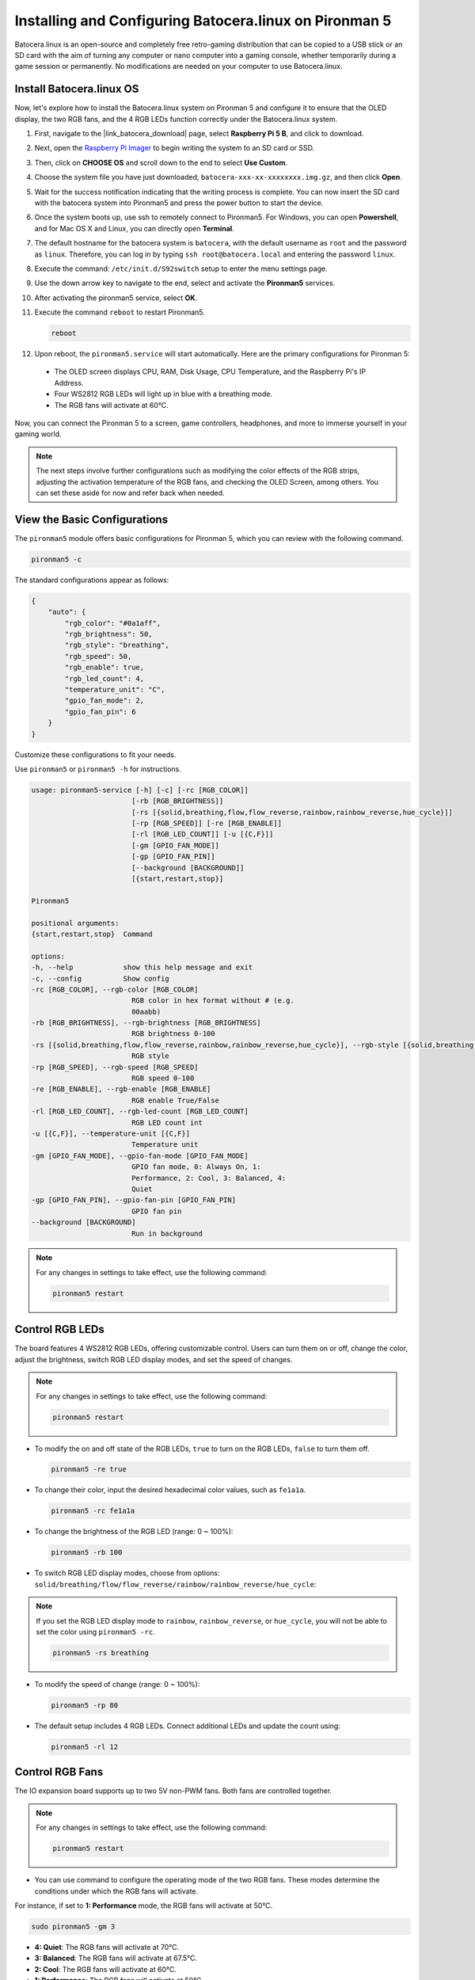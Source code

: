 .. _install_batocera:


Installing and Configuring Batocera.linux on Pironman 5
=========================================================

Batocera.linux is an open-source and completely free retro-gaming distribution that can be copied to a USB stick or an SD card with the aim of turning any computer or nano computer into a gaming console, whether temporarily during a game session or permanently. No modifications are needed on your computer to use Batocera.linux.

Install Batocera.linux OS
----------------------------------
Now, let's explore how to install the Batocera.linux system on Pironman 5 and configure it to ensure that the OLED display, the two RGB fans, and the 4 RGB LEDs function correctly under the Batocera.linux system.

#. First, navigate to the |link_batocera_download| page, select **Raspberry Pi 5 B**, and click to download.

   .. image:: img/batocera_download.png
       :width: 600
       :align: center

#. Next, open the `Raspberry Pi Imager <https://www.raspberrypi.org/software/>`_ to begin writing the system to an SD card or SSD.

   .. image:: img/batocera_os_open.png
       :width: 600
       :align: center

#. Then, click on **CHOOSE OS** and scroll down to the end to select **Use Custom**.

   .. image:: img/batocera_os_use_custom.png
       :width: 600
       :align: center

#. Choose the system file you have just downloaded, ``batocera-xxx-xx-xxxxxxxx.img.gz``, and then click **Open**.

   .. image:: img/batocera_os_choose.png
       :width: 600
       :align: center

#. Wait for the success notification indicating that the writing process is complete. You can now insert the SD card with the batocera system into Pironman5 and press the power button to start the device.

#. Once the system boots up, use ssh to remotely connect to Pironman5. For Windows, you can open **Powershell**, and for Mac OS X and Linux, you can directly open **Terminal**.

   .. image:: img/batocera_powershell.png
       :width: 600
       :align: center

#. The default hostname for the batocera system is ``batocera``, with the default username as ``root`` and the password as ``linux``. Therefore, you can log in by typing ``ssh root@batocera.local`` and entering the password ``linux``.

   .. image:: img/batocera_login.png
       :width: 600
       :align: center

#. Execute the command: ``/etc/init.d/S92switch`` setup to enter the menu settings page.

   .. image:: img/batocera_configure.png
       :width: 600
       :align: center

#. Use the down arrow key to navigate to the end, select and activate the **Pironman5** services.

   .. image:: img/batocera_configure_pironman5.png
       :width: 600
       :align: center

#. After activating the pironman5 service, select **OK**.

   .. image:: img/batocera_configure_pironman5_ok.png
       :width: 600
       :align: center

#. Execute the command ``reboot`` to restart Pironman5.

   .. code-block:: shell

      reboot

#. Upon reboot, the ``pironman5.service`` will start automatically. Here are the primary configurations for Pironman 5:

  * The OLED screen displays CPU, RAM, Disk Usage, CPU Temperature, and the Raspberry Pi's IP Address.
  * Four WS2812 RGB LEDs will light up in blue with a breathing mode.
  * The RGB fans will activate at 60°C.


Now, you can connect the Pironman 5 to a screen, game controllers, headphones, and more to immerse yourself in your gaming world.

.. note::

    The next steps involve further configurations such as modifying the color effects of the RGB strips, adjusting the activation temperature of the RGB fans, and checking the OLED Screen, among others. You can set these aside for now and refer back when needed.

View the Basic Configurations
-----------------------------------

The ``pironman5`` module offers basic configurations for Pironman 5, which you can review with the following command.

.. code-block:: shell

  pironman5 -c

The standard configurations appear as follows:

.. code-block:: 

  {
      "auto": {
          "rgb_color": "#0a1aff",
          "rgb_brightness": 50,
          "rgb_style": "breathing",
          "rgb_speed": 50,
          "rgb_enable": true,
          "rgb_led_count": 4,
          "temperature_unit": "C",
          "gpio_fan_mode": 2,
          "gpio_fan_pin": 6
      }
  }

Customize these configurations to fit your needs.

Use ``pironman5`` or ``pironman5 -h`` for instructions.

.. code-block::

    usage: pironman5-service [-h] [-c] [-rc [RGB_COLOR]]
                            [-rb [RGB_BRIGHTNESS]]
                            [-rs [{solid,breathing,flow,flow_reverse,rainbow,rainbow_reverse,hue_cycle}]]
                            [-rp [RGB_SPEED]] [-re [RGB_ENABLE]]
                            [-rl [RGB_LED_COUNT]] [-u [{C,F}]]
                            [-gm [GPIO_FAN_MODE]]
                            [-gp [GPIO_FAN_PIN]]
                            [--background [BACKGROUND]]
                            [{start,restart,stop}]

    Pironman5

    positional arguments:
    {start,restart,stop}  Command

    options:
    -h, --help            show this help message and exit
    -c, --config          Show config
    -rc [RGB_COLOR], --rgb-color [RGB_COLOR]
                            RGB color in hex format without # (e.g.
                            00aabb)
    -rb [RGB_BRIGHTNESS], --rgb-brightness [RGB_BRIGHTNESS]
                            RGB brightness 0-100
    -rs [{solid,breathing,flow,flow_reverse,rainbow,rainbow_reverse,hue_cycle}], --rgb-style [{solid,breathing,flow,flow_reverse,rainbow,rainbow_reverse,hue_cycle}]
                            RGB style
    -rp [RGB_SPEED], --rgb-speed [RGB_SPEED]
                            RGB speed 0-100
    -re [RGB_ENABLE], --rgb-enable [RGB_ENABLE]
                            RGB enable True/False
    -rl [RGB_LED_COUNT], --rgb-led-count [RGB_LED_COUNT]
                            RGB LED count int
    -u [{C,F}], --temperature-unit [{C,F}]
                            Temperature unit
    -gm [GPIO_FAN_MODE], --gpio-fan-mode [GPIO_FAN_MODE]
                            GPIO fan mode, 0: Always On, 1:
                            Performance, 2: Cool, 3: Balanced, 4:
                            Quiet
    -gp [GPIO_FAN_PIN], --gpio-fan-pin [GPIO_FAN_PIN]
                            GPIO fan pin
    --background [BACKGROUND]
                            Run in background


.. note::

    For any changes in settings to take effect, use the following command:

    .. code-block:: shell

        pironman5 restart

Control RGB LEDs
----------------------
The board features 4 WS2812 RGB LEDs, offering customizable control. Users can turn them on or off, change the color, adjust the brightness, switch RGB LED display modes, and set the speed of changes.

.. note::

    For any changes in settings to take effect, use the following command:

    .. code-block:: shell

        pironman5 restart

* To modify the on and off state of the RGB LEDs, ``true`` to turn on the RGB LEDs, ``false`` to turn them off.

  .. code-block:: shell

    pironman5 -re true

* To change their color, input the desired hexadecimal color values, such as ``fe1a1a``.

  .. code-block:: shell

    pironman5 -rc fe1a1a

* To change the brightness of the RGB LED (range: 0 ~ 100%):

  .. code-block:: shell

    pironman5 -rb 100

* To switch RGB LED display modes, choose from options: ``solid/breathing/flow/flow_reverse/rainbow/rainbow_reverse/hue_cycle``:

.. note::

  If you set the RGB LED display mode to ``rainbow``, ``rainbow_reverse``, or ``hue_cycle``, you will not be able to set the color using ``pironman5 -rc``.

  .. code-block:: shell

    pironman5 -rs breathing

* To modify the speed of change (range: 0 ~ 100%):

  .. code-block:: shell

    pironman5 -rp 80

* The default setup includes 4 RGB LEDs. Connect additional LEDs and update the count using:

  .. code-block:: shell

    pironman5 -rl 12

Control RGB Fans
---------------------
The IO expansion board supports up to two 5V non-PWM fans. Both fans are controlled together. 

.. note::

  For any changes in settings to take effect, use the following command:

  .. code-block:: shell

    pironman5 restart

* You can use command to configure the operating mode of the two RGB fans. These modes determine the conditions under which the RGB fans will activate. 

For instance, if set to **1: Performance** mode, the RGB fans will activate at 50°C.


.. code-block:: shell

    sudo pironman5 -gm 3

* **4: Quiet**: The RGB fans will activate at 70°C.
* **3: Balanced**: The RGB fans will activate at 67.5°C.
* **2: Cool**: The RGB fans will activate at 60°C.
* **1: Performance**: The RGB fans will activate at 50°C.
* **0: Always On**: The RGB fans will always on.

If you connect the control pin of the RGB fan to different pins on the Raspberry Pi, you can use the following command to change the pin number.

.. code-block:: shell

    sudo pironman5 -gp 18


Check the OLED Screen
-----------------------------------

When you have installed the ``pironman5`` library, the OLED screen displays CPU, RAM, Disk Usage, CPU Temperature, and the Raspberry Pi's IP Address, and it shows this every time you reboot.

If your OLED screen does not display any content, you need to first check if the OLED's FPC cable is connected properly.

Then you can check the program log to see what might be the problem through the following command.

.. code-block:: shell

    cat /var/log/pironman5/

Or check if the OLED's i2c address 0x3C is recognized:

.. code-block:: shell

    i2cdetect -y 1

Checkout the Infrared Receiver
---------------------------------------

To utilize the IR receiver, verify its connection and install the necessary module:

* Test the connection:

  .. code-block:: shell

    sudo ls /dev |grep lirc

* Install the ``lirc`` module:

  .. code-block:: shell

    sudo apt-get install lirc -y

* Now, test the IR Receiver by running the following command. 

  .. code-block:: shell

    mode2 -d /dev/lirc0

* After running the command, press a button on the remote control, and the code of that button will be printed.
